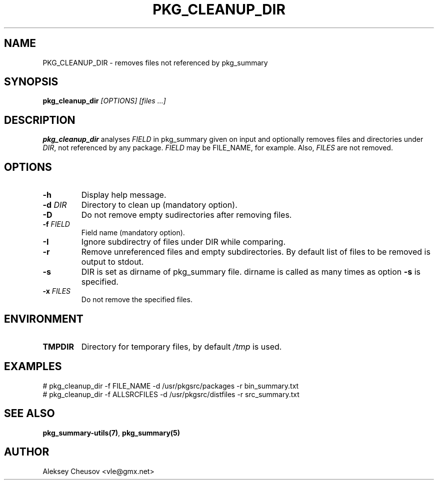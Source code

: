 .\"	$NetBSD$
.\"
.\" Copyright (c) 2017 by Aleksey Cheusov (vle@gmx.net)
.\" Absolutely no warranty.
.\"
.\" ------------------------------------------------------------------
.de VB \" Verbatim Begin
.ft CW
.nf
.ne \\$1
..
.de VE \" Verbatim End
.ft R
.fi
..
.\" ------------------------------------------------------------------
.TH PKG_CLEANUP_DIR 1 "Feb 21, 2017" "" ""
.SH NAME
PKG_CLEANUP_DIR \- removes files not referenced by pkg_summary
.SH SYNOPSIS
.BI pkg_cleanup_dir " [OPTIONS] [files ...]"
.SH DESCRIPTION
.B pkg_cleanup_dir
analyses
.I FIELD
in pkg_summary given on input
and optionally removes files and directories under
.IR DIR ,
not referenced by any package.
.I FIELD
may be FILE_NAME, for example.
Also,
.I FILES
are not removed.
.SH OPTIONS
.TP
.B "-h"
Display help message.
.TP
.BI "-d " DIR
Directory to clean up (mandatory option).
.TP
.BI "-D"
Do not remove empty sudirectories after removing files.
.TP
.BI "-f " FIELD
Field name (mandatory option).
.TP
.BI "-I"
Ignore subdirectry of files under DIR while comparing.
.TP
.BI "-r"
Remove unreferenced files and empty subdirectories. By default
list of files to be removed is output to stdout.
.TP
.BI "-s"
DIR is set as dirname of pkg_summary file. dirname is called as many times as
option
.B -s
is specified.
.TP
.BI "-x " FILES
Do not remove the specified files.
.SH ENVIRONMENT
.TP
.B TMPDIR
Directory for temporary files, by default
.I /tmp
is used.
.SH EXAMPLES
.VB
# pkg_cleanup_dir -f FILE_NAME -d /usr/pkgsrc/packages -r bin_summary.txt
.VE
.VB
# pkg_cleanup_dir -f ALLSRCFILES -d /usr/pkgsrc/distfiles -r src_summary.txt
.VE
.SH SEE ALSO
.BR pkg_summary-utils(7) ,
.B pkg_summary(5)
.SH AUTHOR
Aleksey Cheusov <vle@gmx.net>
